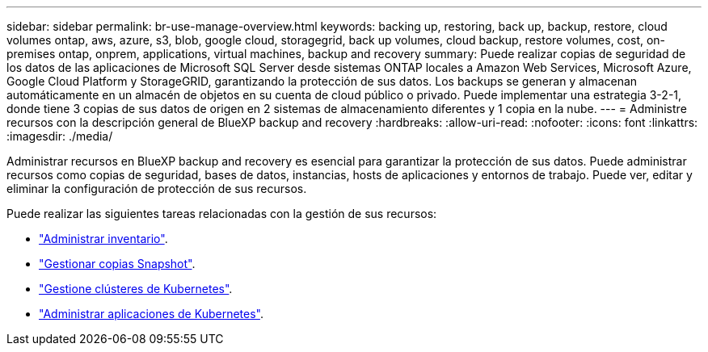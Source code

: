 ---
sidebar: sidebar 
permalink: br-use-manage-overview.html 
keywords: backing up, restoring, back up, backup, restore, cloud volumes ontap, aws, azure, s3, blob, google cloud, storagegrid, back up volumes, cloud backup, restore volumes, cost, on-premises ontap, onprem, applications, virtual machines, backup and recovery 
summary: Puede realizar copias de seguridad de los datos de las aplicaciones de Microsoft SQL Server desde sistemas ONTAP locales a Amazon Web Services, Microsoft Azure, Google Cloud Platform y StorageGRID, garantizando la protección de sus datos. Los backups se generan y almacenan automáticamente en un almacén de objetos en su cuenta de cloud público o privado. Puede implementar una estrategia 3-2-1, donde tiene 3 copias de sus datos de origen en 2 sistemas de almacenamiento diferentes y 1 copia en la nube. 
---
= Administre recursos con la descripción general de BlueXP backup and recovery
:hardbreaks:
:allow-uri-read: 
:nofooter: 
:icons: font
:linkattrs: 
:imagesdir: ./media/


[role="lead"]
Administrar recursos en BlueXP backup and recovery es esencial para garantizar la protección de sus datos. Puede administrar recursos como copias de seguridad, bases de datos, instancias, hosts de aplicaciones y entornos de trabajo. Puede ver, editar y eliminar la configuración de protección de sus recursos.

Puede realizar las siguientes tareas relacionadas con la gestión de sus recursos:

* link:br-use-manage-inventory.html["Administrar inventario"].
* link:br-use-manage-snapshots.html["Gestionar copias Snapshot"].
* link:br-use-manage-kubernetes-clusters.html["Gestione clústeres de Kubernetes"].
* link:br-use-manage-kubernetes-applications.html["Administrar aplicaciones de Kubernetes"].

